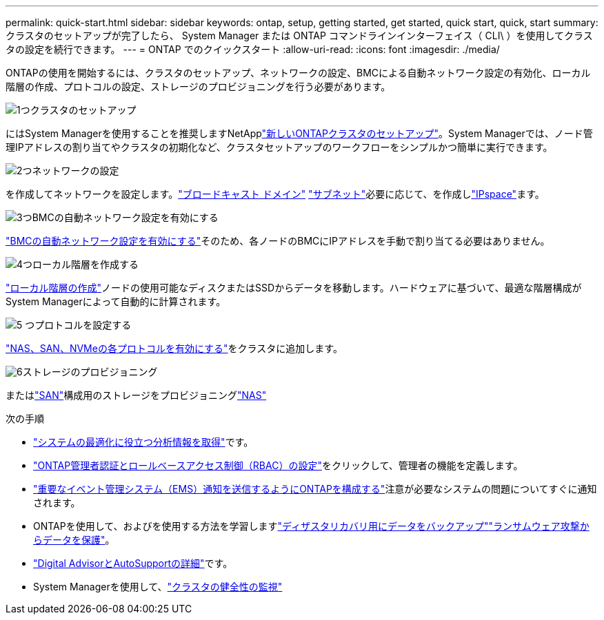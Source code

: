 ---
permalink: quick-start.html 
sidebar: sidebar 
keywords: ontap, setup, getting started, get started, quick start, quick, start 
summary: クラスタのセットアップが完了したら、 System Manager または ONTAP コマンドラインインターフェイス（ CLI\ ）を使用してクラスタの設定を続行できます。 
---
= ONTAP でのクイックスタート
:allow-uri-read: 
:icons: font
:imagesdir: ./media/


[role="lead"]
ONTAPの使用を開始するには、クラスタのセットアップ、ネットワークの設定、BMCによる自動ネットワーク設定の有効化、ローカル階層の作成、プロトコルの設定、ストレージのプロビジョニングを行う必要があります。

.image:https://raw.githubusercontent.com/NetAppDocs/common/main/media/number-1.png["1つ"]クラスタのセットアップ
[role="quick-margin-para"]
にはSystem Managerを使用することを推奨しますNetApplink:software_setup/setup-cluster.html["新しいONTAPクラスタのセットアップ"]。System Managerでは、ノード管理IPアドレスの割り当てやクラスタの初期化など、クラスタセットアップのワークフローをシンプルかつ簡単に実行できます。

.image:https://raw.githubusercontent.com/NetAppDocs/common/main/media/number-2.png["2つ"]ネットワークの設定
[role="quick-margin-para"]
を作成してネットワークを設定します。link:networking/add_broadcast_domain.html["ブロードキャスト ドメイン"] link:networking/create_a_subnet.html["サブネット"]必要に応じて、を作成しlink:networking/create_ipspaces.html["IPspace"]ます。

.image:https://raw.githubusercontent.com/NetAppDocs/common/main/media/number-3.png["3つ"]BMCの自動ネットワーク設定を有効にする
[role="quick-margin-para"]
link:system-admin/enable-sp-bmc-automatic-network-config-task.html["BMCの自動ネットワーク設定を有効にする"]そのため、各ノードのBMCにIPアドレスを手動で割り当てる必要はありません。

.image:https://raw.githubusercontent.com/NetAppDocs/common/main/media/number-4.png["4つ"]ローカル階層を作成する
[role="quick-margin-para"]
link:disks-aggregates/create-aggregates-auto-provision-task.html["ローカル階層の作成"]ノードの使用可能なディスクまたはSSDからデータを移動します。ハードウェアに基づいて、最適な階層構成がSystem Managerによって自動的に計算されます。

.image:https://raw.githubusercontent.com/NetAppDocs/common/main/media/number-5.png["5 つ"]プロトコルを設定する
[role="quick-margin-para"]
link:software_setup/configure-protocols.html["NAS、SAN、NVMeの各プロトコルを有効にする"]をクラスタに追加します。

.image:https://raw.githubusercontent.com/NetAppDocs/common/main/media/number-6.png["6"]ストレージのプロビジョニング
[role="quick-margin-para"]
またはlink:san-admin/provision-storage.html["SAN"]構成用のストレージをプロビジョニングlink:concept_nas_provision_overview.html["NAS"]

.次の手順
* link:insights-system-optimization-task.html["システムの最適化に役立つ分析情報を取得"]です。
* link:authentication/index.html["ONTAP管理者認証とロールベースアクセス制御（RBAC）の設定"]をクリックして、管理者の機能を定義します。
* link:error-messages//configure-ems-notifications-sm-task.html["重要なイベント管理システム（EMS）通知を送信するようにONTAPを構成する"]注意が必要なシステムの問題についてすぐに通知されます。
* ONTAPを使用して、およびを使用する方法を学習しますlink:peering/index.html["ディザスタリカバリ用にデータをバックアップ"]link:ransomware-solutions/ransomware-overview.html["ランサムウェア攻撃からデータを保護"]。
* link:system-admin/autosupport-active-iq-digital-advisor-concept.html["Digital AdvisorとAutoSupportの詳細"]です。
* System Managerを使用して、link:task_cp_dashboard_tour.html["クラスタの健全性の監視"]

